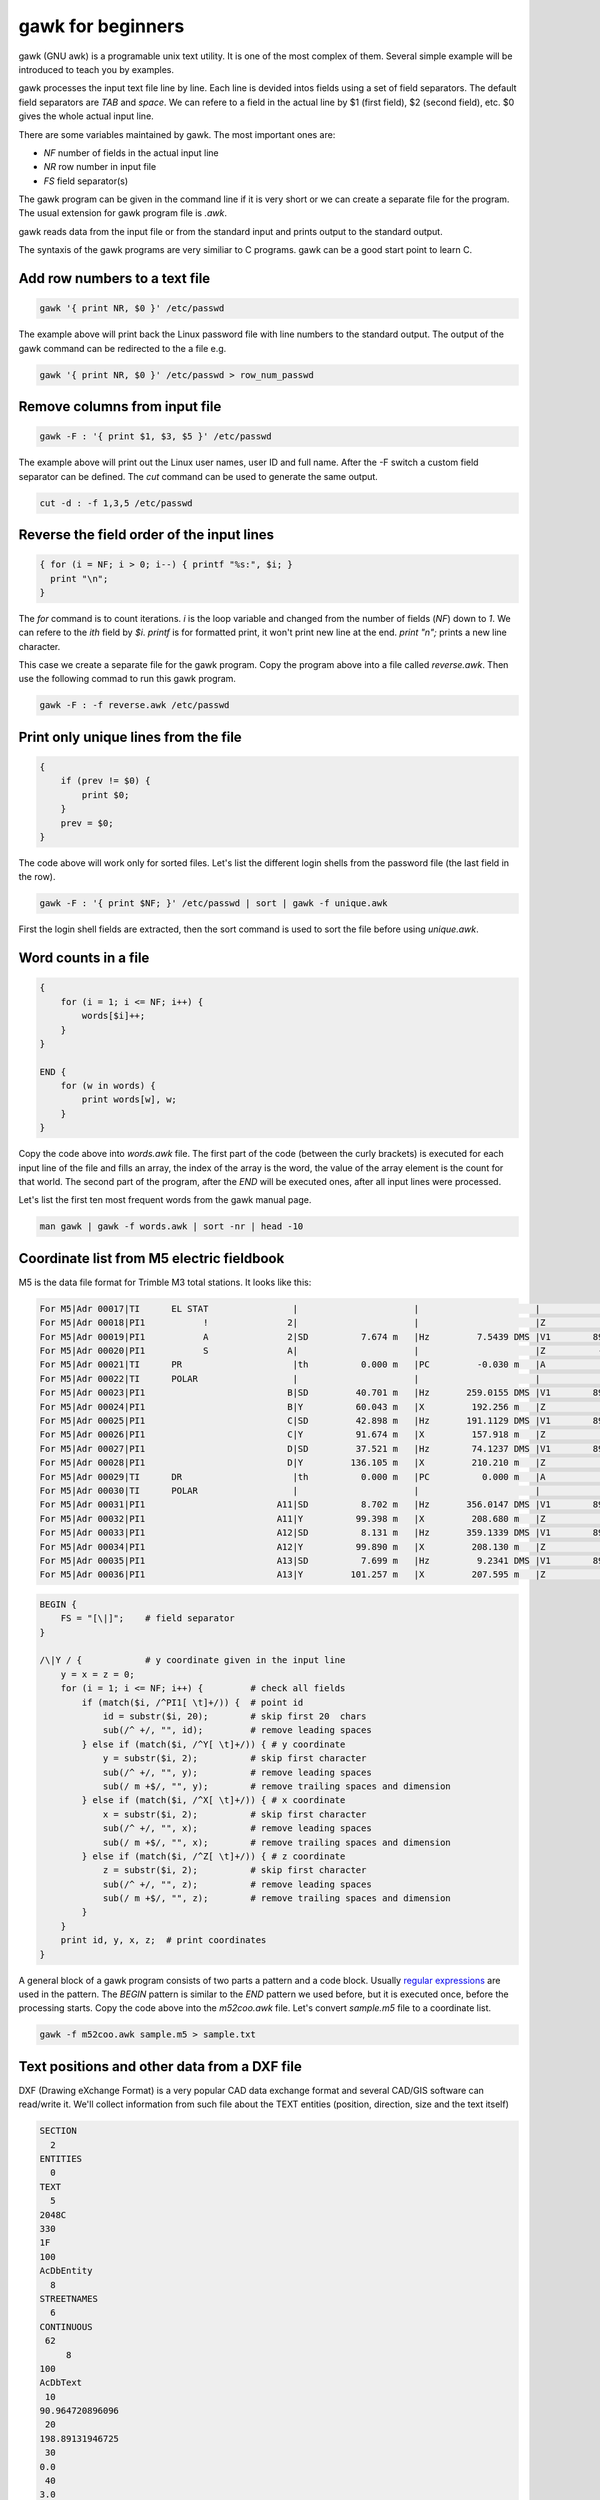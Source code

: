 gawk for beginners
==================

gawk (GNU awk) is a programable unix text utility. It is one of the most complex
of them. Several simple example will be introduced to teach you by examples.

gawk processes the input text file line by line. Each line is devided intos
fields using a set of field separators. The default field separators are *TAB* 
and *space*.  We can refere to a field in the actual line by $1 (first field),
$2 (second field), etc. $0 gives the whole actual input line.

There are some variables maintained by gawk. The most important ones are:

* *NF* number of fields in the actual input line
* *NR* row number in input file
* *FS* field separator(s)

The gawk program can be given in the command line if it is very short or we
can create a separate file for the program. The usual extension for gawk
program file is *.awk*.

gawk reads data from the input file or from the standard input and prints
output to the standard output.

The syntaxis of the gawk programs are very similiar to C programs. gawk can be 
a good start point to learn C.

Add row numbers to a text file
------------------------------

.. code:: gawk

    gawk '{ print NR, $0 }' /etc/passwd

The example above will print back the Linux password file with line numbers to
the standard output. The output of the gawk command can be redirected to 
the a file e.g.

.. code:: gawk

    gawk '{ print NR, $0 }' /etc/passwd > row_num_passwd

Remove columns from input file
------------------------------

.. code:: bash

   gawk -F : '{ print $1, $3, $5 }' /etc/passwd

The example above will print out the Linux user names, user ID and full name.
After the -F switch a custom field separator can be defined. The *cut* command
can be used to generate the same output.

.. code:: bash

    cut -d : -f 1,3,5 /etc/passwd

Reverse the field order of the input lines
------------------------------------------

.. code:: gawk

    { for (i = NF; i > 0; i--) { printf "%s:", $i; }
      print "\n";
    }

The *for* command is to count iterations. *i* is the loop variable and changed
from the number of fields (*NF*) down to *1*. We can refere to the *ith* field
by *$i*. *printf* is for formatted print, it won't print new line at the end.
*print "\n";* prints a new line character.

This case we create a separate file for the gawk program. Copy the program
above into a file called *reverse.awk*. Then use the following commad to run
this gawk program.

.. code:: bash

    gawk -F : -f reverse.awk /etc/passwd

Print only unique lines from the file
-------------------------------------

.. code:: gawk

    {
        if (prev != $0) {
            print $0;
        }
        prev = $0;
    }

The code above will work only for sorted files. Let's list the different 
login shells from the password file (the last field in the row).

.. code:: bash

    gawk -F : '{ print $NF; }' /etc/passwd | sort | gawk -f unique.awk

First the login shell fields are extracted, then the sort command is used to 
sort the file before using *unique.awk*.

Word counts in a file
---------------------

.. code:: gawk

    {
        for (i = 1; i <= NF; i++) {
            words[$i]++;
        }
    }

    END {
        for (w in words) {
            print words[w], w;
        }
    }

Copy the code above into *words.awk* file. The first part of the code (between
the curly brackets) is executed for each input line of the file and fills an 
array, the index of the array is the word, 
the value of the array element is the count for that world. The second part
of the program, after the *END* will be executed ones, after all input lines
were processed.

Let's list the first ten most frequent words from the gawk manual page.

.. code:: bash

    man gawk | gawk -f words.awk | sort -nr | head -10

Coordinate list from M5 electric fieldbook
------------------------------------------

M5 is the data file format for Trimble M3 total stations. It looks like this:

.. code:: text

    For M5|Adr 00017|TI      EL STAT                |                      |                      |                      |
    For M5|Adr 00018|PI1           !               2|                      |                      |Z           0.000 m   |
    For M5|Adr 00019|PI1           A               2|SD          7.674 m   |Hz         7.5439 DMS |V1        89.1413 DMS |
    For M5|Adr 00020|PI1           S               A|                      |                      |Z          -0.102 m   |
    For M5|Adr 00021|TI      PR                     |th          0.000 m   |PC         -0.030 m   |A           0.005 m   |
    For M5|Adr 00022|TI      POLAR                  |                      |                      |                      |
    For M5|Adr 00023|PI1                           B|SD         40.701 m   |Hz       259.0155 DMS |V1        89.4419 DMS |
    For M5|Adr 00024|PI1                           B|Y          60.043 m   |X         192.256 m   |Z           0.083 m   |
    For M5|Adr 00025|PI1                           C|SD         42.898 m   |Hz       191.1129 DMS |V1        89.4510 DMS |
    For M5|Adr 00026|PI1                           C|Y          91.674 m   |X         157.918 m   |Z           0.083 m   |
    For M5|Adr 00027|PI1                           D|SD         37.521 m   |Hz        74.1237 DMS |V1        89.4334 DMS |
    For M5|Adr 00028|PI1                           D|Y         136.105 m   |X         210.210 m   |Z           0.077 m   |
    For M5|Adr 00029|TI      DR                     |th          0.000 m   |PC          0.000 m   |A           0.035 m   |
    For M5|Adr 00030|TI      POLAR                  |                      |                      |                      |
    For M5|Adr 00031|PI1                         A11|SD          8.702 m   |Hz       356.0147 DMS |V1        89.1228 DMS |
    For M5|Adr 00032|PI1                         A11|Y          99.398 m   |X         208.680 m   |Z           0.018 m   |
    For M5|Adr 00033|PI1                         A12|SD          8.131 m   |Hz       359.1339 DMS |V1        89.0730 DMS |
    For M5|Adr 00034|PI1                         A12|Y          99.890 m   |X         208.130 m   |Z           0.022 m   |
    For M5|Adr 00035|PI1                         A13|SD          7.699 m   |Hz         9.2341 DMS |V1        89.0933 DMS |
    For M5|Adr 00036|PI1                         A13|Y         101.257 m   |X         207.595 m   |Z           0.011 m   |

.. code:: gawk

    BEGIN {
        FS = "[\|]";    # field separator
    }

    /\|Y / {            # y coordinate given in the input line
        y = x = z = 0;
        for (i = 1; i <= NF; i++) {         # check all fields
            if (match($i, /^PI1[ \t]+/)) {  # point id
                id = substr($i, 20);        # skip first 20  chars
                sub(/^ +/, "", id);         # remove leading spaces
            } else if (match($i, /^Y[ \t]+/)) { # y coordinate
                y = substr($i, 2);          # skip first character
                sub(/^ +/, "", y);          # remove leading spaces
                sub(/ m +$/, "", y);        # remove trailing spaces and dimension
            } else if (match($i, /^X[ \t]+/)) { # x coordinate
                x = substr($i, 2);          # skip first character
                sub(/^ +/, "", x);          # remove leading spaces
                sub(/ m +$/, "", x);        # remove trailing spaces and dimension
            } else if (match($i, /^Z[ \t]+/)) { # z coordinate
                z = substr($i, 2);          # skip first character
                sub(/^ +/, "", z);          # remove leading spaces
                sub(/ m +$/, "", z);        # remove trailing spaces and dimension
            }
        }
        print id, y, x, z;  # print coordinates
    }

A general block of a gawk program consists of two parts a pattern and a code
block. Usually `regular expressions <regexp.rst>`_ are used in the pattern. 
The *BEGIN* 
pattern is similar to the *END* pattern we used before, but it is executed 
once, before the processing starts. Copy the code above into the *m52coo.awk* 
file. Let's convert *sample.m5* file to a coordinate list.

.. code:: bash

    gawk -f m52coo.awk sample.m5 > sample.txt

Text positions and other data from a DXF file
---------------------------------------------

DXF (Drawing eXchange Format) is a very popular CAD data exchange format and
several CAD/GIS software can read/write it. We'll collect information from
such file about the TEXT entities (position, direction, size and the text 
itself)

.. code:: text

    SECTION
      2
    ENTITIES
      0
    TEXT
      5
    2048C
    330
    1F
    100
    AcDbEntity
      8
    STREETNAMES
      6
    CONTINUOUS
     62
         8
    100
    AcDbText
     10
    90.964720896096
     20
    198.89131946725
     30
    0.0
     40
    3.0
      1
    Bihari utca
     50
    42.804


.. code:: gawk

    BEGIN {
        print "EAST;NORTH;LAYER;DIRECTION;SIZE;TET";  # print header
    }
    /^ENTITIES/,/^EOF/ {
        if ($0 == "  0") {                  # next entity reached
            if (entity == "TEXT") {         # output text data
                printf("%.2f;%.2f;%.5f;%.2f;%s\n", x, y, layer, angle, size,  txt);
            }
            entity = ""; txt = ""; angle = 0; size = 1; layer = ""
            last = "";                      # initialize variables
        }
        if (last == "  0") { entity = $0; } # actual entity type
        if (last == "  8") { layer = $0; }  # layer
        if (last == " 10") { x = $0; }      # east  
        if (last == " 20") { y = $0; }      # north
        if (last == " 40") { size = $0; }   # text size
        if (last == " 50") { angle = $0; }  # text direction
        if (last == "  1") { txt = $0; }    # text
        last = $0;                          # last input line
    }

The end of line (EOL) character(s) are different on Linux and Windows boxes.
When you use gawk you have to convert the EOL to the standard of the used
operating system. To convert Windows text files to Linux use dos2unix command.

.. code:: bash

    dos2unix your_text_file

The different text files may use different code pages. You can convert text
files between code pages (for example from UTF-8 to ISO8859-2) using iconv
Linux utility.

.. code:: bash

    icov -f source_code_page -t target_code_page source_file > target_file
